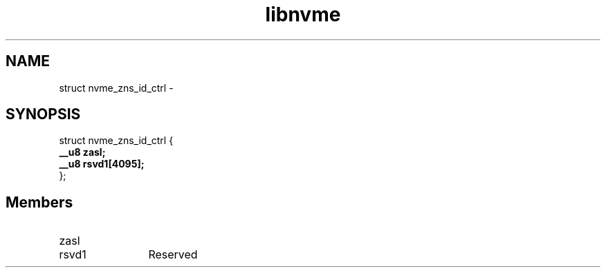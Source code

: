.TH "libnvme" 9 "struct nvme_zns_id_ctrl" "February 2022" "API Manual" LINUX
.SH NAME
struct nvme_zns_id_ctrl \- 
.SH SYNOPSIS
struct nvme_zns_id_ctrl {
.br
.BI "    __u8 zasl;"
.br
.BI "    __u8 rsvd1[4095];"
.br
.BI "
};
.br

.SH Members
.IP "zasl" 12
.IP "rsvd1" 12
Reserved

